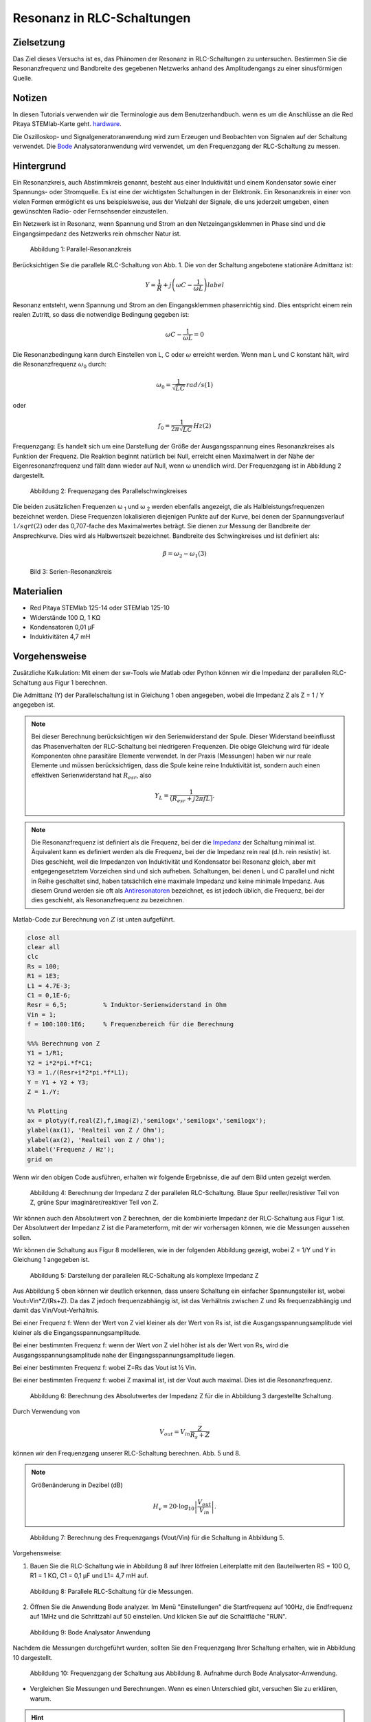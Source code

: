 Resonanz in RLC-Schaltungen
===========================

Zielsetzung
-----------

Das Ziel dieses Versuchs ist es, das Phänomen der Resonanz in RLC-Schaltungen zu untersuchen. Bestimmen Sie die Resonanzfrequenz und Bandbreite des gegebenen Netzwerks anhand des Amplitudengangs zu einer sinusförmigen Quelle. 

Notizen
-------

.. _Hardware: http://redpitaya.readthedocs.io/en/latest/doc/developerGuide/125-10/top.html
.. _Bode: http://redpitaya.readthedocs.io/en/latest/doc/appsFeatures/apps-featured/bode/bode.html

In diesen Tutorials verwenden wir die Terminologie aus dem Benutzerhandbuch. wenn es um die Anschlüsse an die Red Pitaya STEMlab-Karte geht. hardware_.

Die Oszilloskop- und Signalgeneratoranwendung wird zum Erzeugen und Beobachten von Signalen auf der Schaltung verwendet. Die Bode_ Analysatoranwendung wird verwendet, um den Frequenzgang der RLC-Schaltung zu messen. 


Hintergrund
-----------

Ein Resonanzkreis, auch Abstimmkreis genannt, besteht aus einer Induktivität und einem Kondensator sowie einer Spannungs- oder Stromquelle. Es ist eine der wichtigsten Schaltungen in der Elektronik. Ein Resonanzkreis in einer von vielen Formen ermöglicht es uns beispielsweise, aus der Vielzahl der Signale, die uns jederzeit umgeben, einen gewünschten Radio- oder Fernsehsender einzustellen.

Ein Netzwerk ist in Resonanz, wenn Spannung und Strom an den Netzeingangsklemmen in Phase sind und die Eingangsimpedanz des Netzwerks rein ohmscher Natur ist.  

.. figure:: img/Activity_08_Fig_01.png

   Abbildung 1: Parallel-Resonanzkreis

   
Berücksichtigen Sie die parallele RLC-Schaltung von Abb. 1. Die von der Schaltung angebotene stationäre Admittanz ist: 

.. math::
   

   Y = \frac{1}{R} + j \left( \omega C - \frac{1}{\omega L} \right)
   label

Resonanz entsteht, wenn Spannung und Strom an den Eingangsklemmen phasenrichtig sind. Dies entspricht einem rein realen Zutritt, so dass die notwendige Bedingung gegeben ist:

.. math::

   \omega C - \frac{1}{\omega L} = 0

   
Die Resonanzbedingung kann durch Einstellen von L, C oder :math:`\omega` erreicht werden. Wenn man L und C konstant hält, wird die Resonanzfrequenz :math:`\omega_0` durch:   


.. math::

   \omega_0 = \frac{1}{\sqrt{LC}} \, rad/s (1)

oder 

.. math::

   f_0 = \frac {1}{2 \pi \sqrt{LC}} \, Hz (2)

Frequenzgang: Es handelt sich um eine Darstellung der Größe der Ausgangsspannung eines Resonanzkreises als Funktion der Frequenz. Die Reaktion beginnt natürlich bei Null, erreicht einen Maximalwert in der Nähe der Eigenresonanzfrequenz und fällt dann wieder auf Null, wenn ω unendlich wird. Der Frequenzgang ist in Abbildung 2 dargestellt.  

.. figure:: img/Activity_08_Fig_02.png

   Abbildung 2: Frequenzgang des Parallelschwingkreises

   
Die beiden zusätzlichen Frequenzen ω :sub:`1` und ω :sub:`2` werden ebenfalls angezeigt, die als Halbleistungsfrequenzen bezeichnet werden. Diese Frequenzen lokalisieren diejenigen Punkte auf der Kurve, bei denen der Spannungsverlauf :math:`1/sqrt(2)` oder das 0,707-fache des Maximalwertes beträgt. Sie dienen zur Messung der Bandbreite der Ansprechkurve. Dies wird als Halbwertszeit bezeichnet. Bandbreite des Schwingkreises und ist definiert als:  

.. math::

   \beta = \omega_2 - \omega_1 (3)

   
.. figure:: img/Activity_08_Fig_03.png

   Bild 3: Serien-Resonanzkreis

   
Materialien
-----------

- Red Pitaya STEMlab 125-14 oder STEMlab 125-10 
- Widerstände 100 Ω, 1 KΩ
- Kondensatoren 0,01 µF
- Induktivitäten 4,7 mH


Vorgehensweise
--------------

Zusätzliche Kalkulation: 
Mit einem der sw-Tools wie Matlab oder Python können wir die Impedanz der parallelen RLC-Schaltung aus Figur 1 berechnen.

Die Admittanz (Y) der Parallelschaltung ist in Gleichung 1 oben angegeben, wobei die Impedanz Z als Z = 1 / Y angegeben ist.
       
       
.. note:: 
	
   Bei dieser Berechnung berücksichtigen wir den Serienwiderstand der Spule. Dieser Widerstand beeinflusst das Phasenverhalten der RLC-Schaltung bei niedrigeren Frequenzen. Die obige Gleichung wird für ideale Komponenten ohne parasitäre Elemente verwendet. In der Praxis (Messungen) haben wir nur reale Elemente und müssen berücksichtigen, dass die Spule keine reine Induktivität ist, sondern auch einen effektiven Serienwiderstand hat :math:`R_{esr}`, also

   .. math::

      Y_{L} = \frac{1}{(R_{esr} + j 2 \pi f L)}.


      
.. _Impedanz: https://en.wikipedia.org/wiki/Electrical_Impedanz
.. _Antiresonatoren: https://en.wikipedia.org/wiki/Antiresonance


.. note::

   Die Resonanzfrequenz ist definiert als die Frequenz, bei der die Impedanz_ der Schaltung minimal ist. Äquivalent kann es definiert werden als die Frequenz, bei der die Impedanz rein real (d.h. rein resistiv) ist. Dies geschieht, weil die Impedanzen von Induktivität und Kondensator bei Resonanz gleich, aber mit entgegengesetztem Vorzeichen sind und sich aufheben. Schaltungen, bei denen L und C parallel und nicht in Reihe geschaltet sind, haben tatsächlich eine maximale Impedanz und keine minimale Impedanz. Aus diesem Grund werden sie oft als Antiresonatoren_ bezeichnet, es ist jedoch üblich, die Frequenz, bei der dies geschieht, als Resonanzfrequenz zu bezeichnen.

Matlab-Code zur Berechnung von :math:`Z` ist unten aufgeführt.

.. code-block:: Matlab

   close all
   clear all
   clc
   Rs = 100;
   R1 = 1E3;
   L1 = 4.7E-3;
   C1 = 0,1E-6;
   Resr = 6,5;          % Induktor-Serienwiderstand in Ohm
   Vin = 1;
   f = 100:100:1E6;     % Frequenzbereich für die Berechnung

   %%% Berechnung von Z
   Y1 = 1/R1;
   Y2 = i*2*pi.*f*C1;
   Y3 = 1./(Resr+i*2*pi.*f*L1);
   Y = Y1 + Y2 + Y3;
   Z = 1./Y;

   %% Plotting
   ax = plotyy(f,real(Z),f,imag(Z),'semilogx','semilogx','semilogx');
   ylabel(ax(1), 'Realteil von Z / Ohm');
   ylabel(ax(2), 'Realteil von Z / Ohm');
   xlabel('Frequenz / Hz');
   grid on

   
Wenn wir den obigen Code ausführen, erhalten wir folgende Ergebnisse, die auf dem Bild unten gezeigt werden.

.. figure:: img/Activity_08_Fig_04.png
 
   Abbildung 4: Berechnung der Impedanz Z der parallelen RLC-Schaltung.
   Blaue Spur reeller/resistiver Teil von Z, grüne Spur imaginärer/reaktiver Teil von Z. 

   
Wir können auch den Absolutwert von Z berechnen, der die kombinierte Impedanz der RLC-Schaltung aus Figur 1 ist.  Der Absolutwert der Impedanz Z ist die Parameterform, mit der wir vorhersagen können, wie die Messungen aussehen sollen.


Wir können die Schaltung aus Figur 8 modellieren, wie in der folgenden Abbildung gezeigt, wobei Z = 1/Y und Y in Gleichung 1 angegeben ist. 

.. figure:: img/Activity_08_Fig_05.png

   Abbildung 5: Darstellung der parallelen RLC-Schaltung als komplexe Impedanz Z

Aus Abbildung 5 oben können wir deutlich erkennen, dass unsere Schaltung ein einfacher Spannungsteiler ist, wobei Vout=Vin*Z/(Rs+Z). Da das Z jedoch frequenzabhängig ist, ist das Verhältnis zwischen Z und Rs frequenzabhängig und damit das Vin/Vout-Verhältnis.

Bei einer Frequenz f: Wenn der Wert von Z viel kleiner als der Wert von Rs ist, ist die Ausgangsspannungsamplitude viel kleiner als die Eingangsspannungsamplitude.

Bei einer bestimmten Frequenz f: wenn der Wert von Z viel höher ist als der Wert von Rs, wird die Ausgangsspannungsamplitude nahe der Eingangsspannungsamplitude liegen.

Bei einer bestimmten Frequenz f: wobei Z=Rs das Vout ist ½ Vin.  

Bei einer bestimmten Frequenz f: wobei Z maximal ist, ist der Vout auch maximal. Dies ist die Resonanzfrequenz. 


.. figure:: img/Activity_08_Fig_06.png

   Abbildung 6: Berechnung des Absolutwertes der Impedanz Z für die in Abbildung 3 dargestellte Schaltung. 


Durch Verwendung von

.. math::

   V_{out} = V_{in} \frac{Z}{R_s + Z}

können wir den Frequenzgang unserer RLC-Schaltung berechnen. Abb. 5 und 8.

.. note::

   Größenänderung in Dezibel (dB)
   
   .. math::

      H_v = 20 \cdot \log_{10}\left\lvert \frac{V_{out}}{V_{in}} \right\lvert.



.. figure:: img/Activity_08_Fig_07.png

   Abbildung 7: Berechnung des Frequenzgangs (Vout/Vin) für die Schaltung in Abbildung 5.


Vorgehensweise:

1. Bauen Sie die RLC-Schaltung wie in Abbildung 8 auf Ihrer lötfreien Leiterplatte mit den Bauteilwerten RS = 100 Ω, R1 = 1 KΩ, C1 = 0,1 µF und L1= 4,7 mH auf.

.. figure:: img/Activity_08_Fig_08.png

   Abbildung 8: Parallele RLC-Schaltung für die Messungen.


2. Öffnen Sie die Anwendung Bode analyzer. Im Menü "Einstellungen" die Startfrequenz auf 100Hz, die Endfrequenz auf 1MHz und die Schrittzahl auf 50 einstellen. Und klicken Sie auf die Schaltfläche "RUN". 

.. figure:: img/Activity_08_Fig_09.png

   Abbildung 9: Bode Analysator Anwendung

   
Nachdem die Messungen durchgeführt wurden, sollten Sie den Frequenzgang Ihrer Schaltung erhalten, wie in Abbildung 10 dargestellt.

.. figure:: img/Activity_08_Fig_10.png

    Abbildung 10: Frequenzgang der Schaltung aus Abbildung 8. Aufnahme durch Bode Analysator-Anwendung.



- Vergleichen Sie Messungen und Berechnungen. Wenn es einen Unterschied gibt, versuchen Sie zu erklären, warum.

.. hint:: 

   Parasitäre Phänomene


Die Bode-Analysatoranwendung führt einen Frequenzdurchlauf durch, so dass sie ein Sinussignal auf OUT1 innerhalb des von uns gewählten Frequenzbereichs (im Einstellungsmenu) erzeugt.

Das Eingangssignal IN1 ist direkt mit OUT1 verbunden, gefolgt von IN1=Vin. IN2 wird auf der anderen Seite des RLC-Kreises und damit IN2=Vout angeschlossen. Die Anwendung des Bode-Analysators wird dann für jeden Frequenzschritt das Verhältnis von IN1/IN2 aufnehmen und den Frequenzgang berechnen.  

2. Um zu sehen, wie sich die Signalamplitude von Vout/IN2 in Bezug auf OUT1 ändert, starten Sie die Oszilloskopanwendung, aktivieren Sie in den OUT1 Einstellungen OUT1, deaktivieren Sie die SHOW-Taste und betrachten Sie die Signalamplituden von IN1 und IN2. 


   Ändern Sie die OUT1-Frequenz, stellen Sie den t/div-Wert so ein, dass Sie 2 Zyklen des IN1 haben und beobachten Sie die Amplituden von IN1 und IN2. 


   Wiederholen Sie diesen Schritt für die OUT1-Frequenz von 100Hz bis 1MHz und Sie sollten den gleichen Amplitudenverlauf beobachten, wie er mit dem Bode-Analysator gemessen wurde.


   Bode-Analysator misst auch die Phase zwischen IN1 und IN2. Die Phase ist ebenfalls frequenzabhängig. Das kann man mit der Oszilloskop-Applikation leicht erkennen. 


3. Wiederholen Sie das Experiment für den Serienschwingkreis in Figur 3 und verwenden Sie L1 = 20 mH und C1 = 0,01 uF und R1 = 1 KΩ. Die Vo-Spannung am Widerstand ist proportional zum Serien-RLC-Schaltstrom. 

Fragen zum Versuch
------------------

Zeichne den Spannungsverlauf der Schaltung auf und erhalte die Bandbreite aus den Halbleistungsfrequenzen unter Verwendung der Gleichung (3).    


